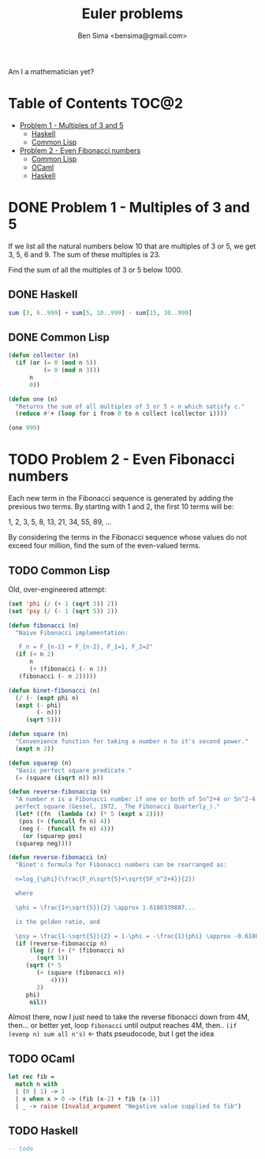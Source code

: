 #+title: Euler problems
#+author: Ben Sima <bensima@gmail.com>

[[file:euler.jpg]]

Am I a mathematician yet?

* Table of Contents                                                   :TOC@2:
 - [[#problem-1---multiples-of-3-and-5][Problem 1 - Multiples of 3 and 5]]
   - [[#haskell][Haskell]]
   - [[#common-lisp][Common Lisp]]
 - [[#problem-2---even-fibonacci-numbers][Problem 2 - Even Fibonacci numbers]]
   - [[#common-lisp][Common Lisp]]
   - [[#ocaml][OCaml]]
   - [[#haskell][Haskell]]

* DONE Problem 1 - Multiples of 3 and 5
CLOSED: [2015-11-06 Fri 16:45]

If we list all the natural numbers below 10 that are multiples of 3 or 5, we get
3, 5, 6 and 9. The sum of these multiples is 23.

Find the sum of all the multiples of 3 or 5 below 1000.

** DONE Haskell
CLOSED: [2015-11-06 Fri 16:43]

#+BEGIN_SRC haskell
sum [3, 6..999] + sum[5, 10..999] - sum[15, 30..999]
#+END_SRC

** DONE Common Lisp
CLOSED: [2015-11-06 Fri 16:45]

#+BEGIN_SRC lisp
(defun collector (n)
  (if (or (= 0 (mod n 5))
          (= 0 (mod n 3)))
      n
      0))

(defun one (n)
  "Returns the sum of all multiples of 3 or 5 < n which satisfy c."
  (reduce #'+ (loop for i from 0 to n collect (collector i))))

(one 999)
#+END_SRC

* TODO Problem 2 - Even Fibonacci numbers

Each new term in the Fibonacci sequence is generated by adding the previous two
terms. By starting with 1 and 2, the first 10 terms will be:

1, 2, 3, 5, 8, 13, 21, 34, 55, 89, ...

By considering the terms in the Fibonacci sequence whose values do not exceed
four million, find the sum of the even-valued terms.

** TODO Common Lisp

Old, over-engineered attempt:

#+BEGIN_SRC lisp
(set 'phi (/ (+ 1 (sqrt 5)) 2))
(set 'psy (/ (- 1 (sqrt 5)) 2))

(defun fibonacci (n)
  "Naive Fibonacci implementation:

   F_n = F_{n-1} + F_{n-2}, F_1=1, F_2=2"
  (if (< n 2)
      n
      (+ (fibonacci (- n 1))
   (fibonacci (- n 2)))))

(defun binet-fibonacci (n)
  (/ (- (expt phi n)
  (expt (- phi)
        (- n)))
     (sqrt 5)))

(defun square (n)
  "Convenience function for taking a number n to it's second power."
  (expt n 2))

(defun squarep (n)
  "Basic perfect square predicate."
  (= (square (isqrt n)) n))

(defun reverse-fibonaccip (n)
  "A number n is a Fibonacci number if one or both of 5n^2+4 or 5n^2-4 is a
  perfect square (Gessel, 1972, _The Fibonacci Quarterly_)."
  (let* ((fn  (lambda (x) (* 5 (expt x 2))))
   (pos (+ (funcall fn n) 4))
   (neg (- (funcall fn n) 4)))
    (or (squarep pos)
  (squarep neg))))

(defun reverse-fibonacci (n)
  "Binet's formula for Fibonacci numbers can be rearranged as:

  n=log_{\phi}(\frac{F_n\sqrt{5}+\sqrt{5F_n^2+4}}{2})

  where

  \phi = \frac{1+\sqrt{5}}{2} \approx 1.6180339887...

  is the golden ratio, and

  \psy = \frac{1-\sqrt{5}}{2} = 1-\phi = -\frac{1}{phi} \approx -0.6180339887..."
  (if (reverse-fibonaccip n)
      (log (/ (+ (* (fibonacci n)
        (sqrt 5))
     (sqrt (* 5
        (+ (square (fibonacci n))
            4))))
        2)
     phi)
      nil))
#+END_SRC

Almost there, now I just need to take the reverse fibonacci down from 4M,
then... or better yet, loop =fibonacci= until output reaches 4M, then.. =(if
(evenp n) sum all n's)= <- thats pseudocode, but I get the idea

** TODO OCaml

#+BEGIN_SRC ocaml
let rec fib =
  match n with
  | (0 | 1) -> 1
  | x when x > 0 -> (fib (x-2) + fib (x-1))
  | _ -> raise (Invalid_argument "Negative value supplied to fib")
#+END_SRC

** TODO Haskell

#+BEGIN_SRC haskell
-- todo
#+END_SRC
